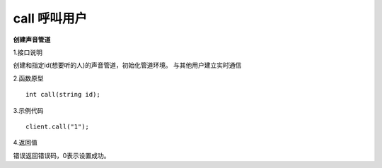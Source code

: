 call 呼叫用户
=================================

**创建声音管道**

1.接口说明

创建和指定id(想要听的人)的声音管道，初始化管道环境。
与其他用户建立实时通信

2.函数原型
::
    int call(string id);

3.示例代码
::
    client.call("1");

4.返回值

错误返回错误码，0表示设置成功。
